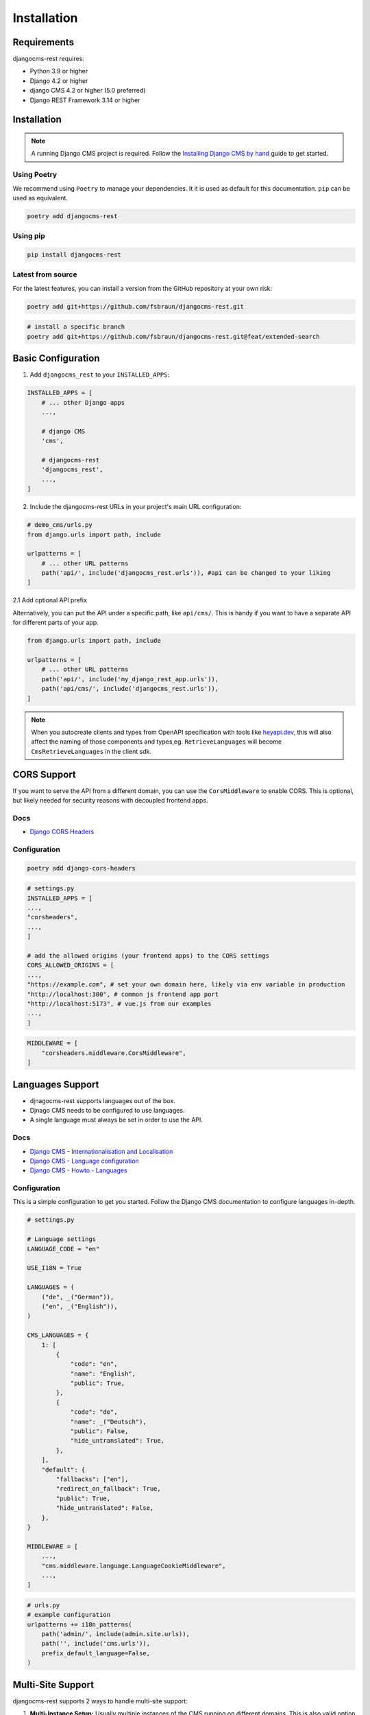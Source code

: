 Installation
============

Requirements
------------

djangocms-rest requires:

* Python 3.9 or higher
* Django 4.2 or higher
* django CMS 4.2 or higher (5.0 preferred)
* Django REST Framework 3.14 or higher

Installation
------------
.. note::
    A running Django CMS project is required. Follow the `Installing Django CMS by hand <https://docs.django-cms.org/en/latest/introduction/01-install.html#installing-django-cms-by-hand>`_ guide to get started.

Using Poetry
~~~~~~~~~~~~

We recommend using ``Poetry`` to manage your dependencies. It it is used as default for this documentation.
``pip`` can be used as equivalent.

.. code-block:: bash

    poetry add djangocms-rest

Using pip
~~~~~~~~~

.. code-block:: bash

    pip install djangocms-rest


Latest from source
~~~~~~~~~~~~~~~~~~~~~~~~
For the latest features, you can install a version from the GitHub repository at your own risk:

.. code-block:: bash

    poetry add git+https://github.com/fsbraun/djangocms-rest.git

.. code-block:: bash

    # install a specific branch
    poetry add git+https://github.com/fsbraun/djangocms-rest.git@feat/extended-search 

Basic Configuration
--------------------

1. Add ``djangocms_rest`` to your ``INSTALLED_APPS``:

.. code-block:: python

    INSTALLED_APPS = [
        # ... other Django apps
        ...,
        
        # django CMS
        'cms',

        # djangocms-rest
        'djangocms_rest',
        ...,
    ]

2. Include the djangocms-rest URLs in your project's main URL configuration:

.. code-block:: python
    
    # demo_cms/urls.py
    from django.urls import path, include

    urlpatterns = [
        # ... other URL patterns
        path('api/', include('djangocms_rest.urls')), #api can be changed to your liking
    ]

2.1 Add optional API prefix

Alternatively, you can put the API under a specific path, like ``api/cms/``. 
This is handy if you want to have a separate API for different parts of your app.

.. code-block:: python

    from django.urls import path, include

    urlpatterns = [
        # ... other URL patterns
        path('api/', include('my_django_rest_app.urls')),
        path('api/cms/', include('djangocms_rest.urls')), 
    ]

.. note::
    When you autocreate clients and types from OpenAPI specification with tools like `heyapi.dev <https://heyapi.dev/>`_, this will also affect the naming of those components and types,eg.
    ``RetrieveLanguages`` will become ``CmsRetrieveLanguages`` in the client sdk.

CORS Support
------------

If you want to serve the API from a different domain, you can use the ``CorsMiddleware`` to enable CORS.
This is optional, but likely needed for security reasons with decoupled frontend apps.

Docs
~~~~
- `Django CORS Headers <https://github.com/adamchainz/django-cors-headers>`_


Configuration
~~~~~~~~~~~~~

.. code-block:: bash

    poetry add django-cors-headers


.. code-block:: python

    # settings.py
    INSTALLED_APPS = [
    ...,
    "corsheaders",
    ...,
    ]

    # add the allowed origins (your frontend apps) to the CORS settings
    CORS_ALLOWED_ORIGINS = [
    ...,
    "https://example.com", # set your own domain here, likely via env variable in production
    "http://localhost:300", # common js frontend app port
    "http://localhost:5173", # vue.js from our examples
    ...,
    ]


.. code-block:: python

    MIDDLEWARE = [
        "corsheaders.middleware.CorsMiddleware",
    ]


Languages Support
-----------------

- djnagocms-rest supports languages out of the box. 
- Djnago CMS needs to be configured to use languages. 
- A single language must always be set in order to use the API.

Docs
~~~~
- `Django CMS - Internationalisation and Localisation <https://docs.django-cms.org/en/stable/explanation/i18n.html>`_
- `Django CMS - Language configuration <https://docs.django-cms.org/en/stable/reference/configuration.html#internationalisation-and-localisation-i18n-and-l10n>`_
- `Django CMS - Howto - Languages <https://docs.django-cms.org/en/latest/how_to/02-languages.html>`_

Configuration
~~~~~~~~~~~~~

This is a simple configuration to get you started. Follow the Django CMS documentation to configure languages in-depth.

.. code-block:: python

    # settings.py

    # Language settings
    LANGUAGE_CODE = "en"

    USE_I18N = True

    LANGUAGES = (
        ("de", _("German")),
        ("en", _("English")),
    )

    CMS_LANGUAGES = {
        1: [
            {
                "code": "en",
                "name": "English",
                "public": True,
            },
            {
                "code": "de",
                "name": _("Deutsch"),
                "public": False,
                "hide_untranslated": True,
            },
        ],
        "default": {
            "fallbacks": ["en"],
            "redirect_on_fallback": True,
            "public": True,
            "hide_untranslated": False,
        },
    }

    MIDDLEWARE = [
        ...,
        "cms.middleware.language.LanguageCookieMiddleware",
        ...,
    ]


.. code-block:: python
    
    # urls.py
    # example configuration
    urlpatterns += i18n_patterns(
        path('admin/', include(admin.site.urls)),
        path('', include('cms.urls')),
        prefix_default_language=False,
    )


Multi-Site Support
------------------

djangocms-rest supports 2 ways to handle multi-site support:

1. **Multi-Instance Setup:** Usually multiple instances of the CMS running on different domains. This is also valid option for headless mode. See the official `Django CMS - Multi-Site installation <https://docs.django-cms.org/en/stable/how_to/03-multi-site.html#multi-site-installation>`_ documentation for more information. 
2. **Single Instance Setup:** Run Django CMS in headless mode and serve multiple sites from a single instance. Using the ``SiteContextMiddleware`` from ``djangocms-rest`` to set the site context on the request.

**Option 1:**

1. foo.example.com/api/pages/ < REQUEST > Content foo site  
2. bar.example.com/api/pages/ < REQUEST > Content bar site

**Option 2:**

1. cms.example.com/api/pages/ < REQUEST HEADERS X-Site-ID: 1 > Content foo site
2. cms.example.com/api/pages/ < REQUEST HEADERS X-Site-ID: 2 > Content bar site

If you want to serve multiple sites from a single instance, you can use the ``SiteContextMiddleware`` to set the site context on the request.
This requires ``Django Sites`` framework to be installed and configured.

Your can pass the site ID in the request headers with the ``X-Site-ID`` property set to the site ID. 
The Middleware will then set the site context on the request.

Docs
~~~~
- `Django Sites <https://docs.djangoproject.com/en/5.2/ref/contrib/sites/>`_
- `Enabling Sites Framework <https://docs.djangoproject.com/en/5.2/ref/contrib/sites/#enabling-the-sites-framework>`_
- `Django CMS - Multi-Site installation <https://docs.django-cms.org/en/stable/how_to/03-multi-site.html#multi-site-installation>`_

 For Option 2, you do not need to configure the webserver to manage multiples sites as the frontend apps are decoupled and run on a different domain.

.. note::

    You need to have CORS configured correctly to allow the frontend app to access the API.
    See `CORS Support <../tutorial/02-installation.html#cors-support>`_.

Configuration
~~~~~~~~~~~~~

.. code-block:: python
    
    INSTALLED_APPS = [
        ...
        'django.contrib.sites',
        ...
    ]

    # default site id, you likely wnat to change this using env variable in production
    SITE_ID = 1

.. code-block:: python
    
    CORS_ALLOW_ALL_ORIGINS=True # development seting, disable in production
    CORS_ALLOWED_ORIGINS = [
        "https://frontend.com", # your production frontend domain
        "http://localhost:3000", # common js frontend app port
        "http://localhost:5173", # vue.js from our examples
    ]

    # we need to add the X-Site-ID header to the allowed headers
    # Only required for single instance setup
    CORS_ALLOW_HEADERS = (
        *default_headers,
        "X-Site-ID",
    )

**Manage Sites in Django Admin**

- Go to Django Admin → Sites
- Add/edit sites with domain and name

Example:

.. code-block:: json

    // Manually configured via Django Admin
    // you can seed the ID in the browser url while editing the site object
    [
      {
        "domain": "foo.example.com",
        "name": "Foo Site"
      },
      {
        "domain": "bar.example.com", 
        "name": "Bar Site"
      }
    ]

.. code-block:: python

    MIDDLEWARE = [
        # Required for cross-origin requests (frontend on different domain)
        "corsheaders.middleware.CorsMiddleware",

        #before other middleware that depends on the site context
        "djangocms_rest.middleware.SiteContextMiddleware", 

        # other django and django CMS middleware (depends on your setup)
        ...
    ]

Testing
~~~~~~~

1. Create a test home page for each site in the Django admin.
2. Publish the pages.
3. Test the API endpoints with the ``X-Site-ID`` header set to the site ID.


.. code-block:: bash

    # pages endpoint without path will return the home page for the site
    curl -H "X-Site-ID: 2" http://localhost:8080/api/cms/pages/

.. note::
    The ``X-Site-ID`` header is required to query a single CMS instance. If not set, the middleware will use the current site defined in the settings.

Implementation Guide
~~~~~~~~~~~~~~~~~~~~

If the basic configuration is working you can embed it into your frontend app.

- :doc:`../how-to/01-use-multi-site`

Authentication
--------------

djangocms-rest currently uses ``Session Authentication`` as the only authentication method. 
This means that users must be logged into the Django CMS admin using the standard admin login page to access protected API endpoints.
In order to access the API from the frontend app, you need to configure Django ``CORS`` and
``CSRF``.

- Only authenticated users can access the API using the ``preview`` query parameter.

Docs
~~~~
- `Django CMS - Internationalisation and Localisation <https://docs.django-cms.org/en/stable/explanation/i18n.html>`_

.. note::

    You need to have CORS configured correctly to allow the frontend app to access the API.
    See `CORS Support <../tutorial/02-installation.html#cors-support>`_.

Configuration
~~~~~~~~~~~~~

.. code-block:: python

    # Additional CORS configuration for session authentication
    CORS_ALLOW_CREDENTIALS = True

    # add your frontend domain(s) here
    CSRF_TRUSTED_ORIGINS = [
        "https://frontend.com",
        "http://localhost:3000",
        "http://localhost:5173",
    ]

    # allow session and csrf cookies to be sent to frontend
    # required for session authentication to work
    SESSION_COOKIE_SAMESITE = "None"
    CSRF_COOKIE_SAMESITE = "None"
    SESSION_COOKIE_SECURE = True
    CSRF_COOKIE_SECURE = True

Testing
~~~~~~~

1. Login to Django admin at `http://localhost:8080/admin/ <http://localhost:8080/admin/>`_
2. Change the home page name, but do not publish it.
3. Visit and api endpoint with the ``preview`` query parameter.  

.. code-block:: bash

    # Adjust language if necessary
    http://localhost:8080/api/en/pages/?preview=true


OpenAPI Documentation
---------------------

For interactive API documentation and client SDK generation, follow the :doc:`03-openapi-documentation` tutorial.

This highly recommended step enables:
- Interactive API documentation with Swagger UI
- OpenAPI schema generation for client SDKs
- Type-safe frontend development
